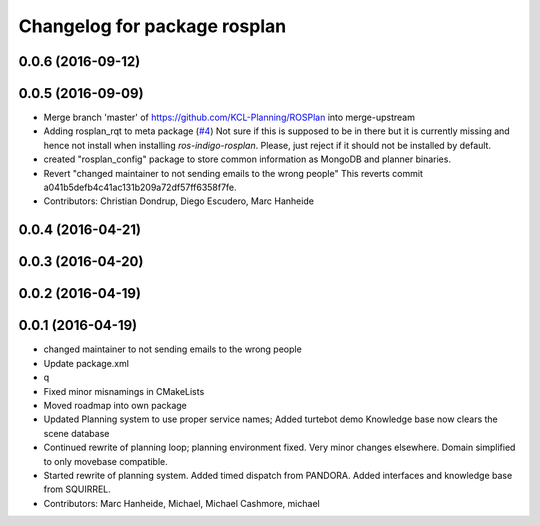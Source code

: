 ^^^^^^^^^^^^^^^^^^^^^^^^^^^^^
Changelog for package rosplan
^^^^^^^^^^^^^^^^^^^^^^^^^^^^^

0.0.6 (2016-09-12)
------------------

0.0.5 (2016-09-09)
------------------
* Merge branch 'master' of https://github.com/KCL-Planning/ROSPlan into merge-upstream
* Adding rosplan_rqt to meta package (`#4 <https://github.com/LCAS/ROSPlan/issues/4>`_)
  Not sure if this is supposed to be in there but it is currently missing and hence not install when installing `ros-indigo-rosplan`. Please, just reject if it should not be installed by default.
* created "rosplan_config" package to store common information as MongoDB and planner binaries.
* Revert "changed maintainer to not sending emails to the wrong people"
  This reverts commit a041b5defb4c41ac131b209a72df57ff6358f7fe.
* Contributors: Christian Dondrup, Diego Escudero, Marc Hanheide

0.0.4 (2016-04-21)
------------------

0.0.3 (2016-04-20)
------------------

0.0.2 (2016-04-19)
------------------

0.0.1 (2016-04-19)
------------------
* changed maintainer to not sending emails to the wrong people
* Update package.xml
* q
* Fixed minor misnamings in CMakeLists
* Moved roadmap into own package
* Updated Planning system to use proper service names;
  Added turtebot demo
  Knowledge base now clears the scene database
* Continued rewrite of planning loop; planning environment fixed.
  Very minor changes elsewhere.
  Domain simplified to only movebase compatible.
* Started rewrite of planning system.
  Added timed dispatch from PANDORA.
  Added interfaces and knowledge base from SQUIRREL.
* Contributors: Marc Hanheide, Michael, Michael Cashmore, michael
